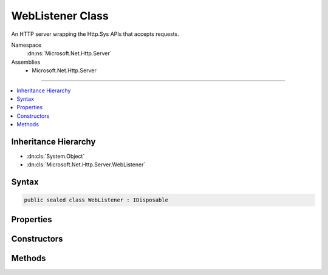 

WebListener Class
=================






An HTTP server wrapping the Http.Sys APIs that accepts requests.


Namespace
    :dn:ns:`Microsoft.Net.Http.Server`
Assemblies
    * Microsoft.Net.Http.Server

----

.. contents::
   :local:



Inheritance Hierarchy
---------------------


* :dn:cls:`System.Object`
* :dn:cls:`Microsoft.Net.Http.Server.WebListener`








Syntax
------

.. code-block:: csharp

    public sealed class WebListener : IDisposable








.. dn:class:: Microsoft.Net.Http.Server.WebListener
    :hidden:

.. dn:class:: Microsoft.Net.Http.Server.WebListener

Properties
----------

.. dn:class:: Microsoft.Net.Http.Server.WebListener
    :noindex:
    :hidden:

    
    .. dn:property:: Microsoft.Net.Http.Server.WebListener.AuthenticationManager
    
        
        :rtype: Microsoft.Net.Http.Server.AuthenticationManager
    
        
        .. code-block:: csharp
    
            public AuthenticationManager AuthenticationManager
            {
                get;
            }
    
    .. dn:property:: Microsoft.Net.Http.Server.WebListener.BufferResponses
    
        
        :rtype: System.Boolean
    
        
        .. code-block:: csharp
    
            public bool BufferResponses
            {
                get;
                set;
            }
    
    .. dn:property:: Microsoft.Net.Http.Server.WebListener.IsListening
    
        
        :rtype: System.Boolean
    
        
        .. code-block:: csharp
    
            public bool IsListening
            {
                get;
            }
    
    .. dn:property:: Microsoft.Net.Http.Server.WebListener.TimeoutManager
    
        
    
        
        Exposes the Http.Sys timeout configurations.  These may also be configured in the registry.
    
        
        :rtype: Microsoft.Net.Http.Server.TimeoutManager
    
        
        .. code-block:: csharp
    
            public TimeoutManager TimeoutManager
            {
                get;
            }
    
    .. dn:property:: Microsoft.Net.Http.Server.WebListener.UrlPrefixes
    
        
        :rtype: Microsoft.Net.Http.Server.UrlPrefixCollection
    
        
        .. code-block:: csharp
    
            public UrlPrefixCollection UrlPrefixes
            {
                get;
            }
    

Constructors
------------

.. dn:class:: Microsoft.Net.Http.Server.WebListener
    :noindex:
    :hidden:

    
    .. dn:constructor:: Microsoft.Net.Http.Server.WebListener.WebListener()
    
        
    
        
        .. code-block:: csharp
    
            public WebListener()
    
    .. dn:constructor:: Microsoft.Net.Http.Server.WebListener.WebListener(Microsoft.Extensions.Logging.ILoggerFactory)
    
        
    
        
        :type factory: Microsoft.Extensions.Logging.ILoggerFactory
    
        
        .. code-block:: csharp
    
            public WebListener(ILoggerFactory factory)
    

Methods
-------

.. dn:class:: Microsoft.Net.Http.Server.WebListener
    :noindex:
    :hidden:

    
    .. dn:method:: Microsoft.Net.Http.Server.WebListener.Dispose()
    
        
    
        
        Stop the server and clean up.
    
        
    
        
        .. code-block:: csharp
    
            public void Dispose()
    
    .. dn:method:: Microsoft.Net.Http.Server.WebListener.GetContextAsync()
    
        
        :rtype: System.Threading.Tasks.Task<System.Threading.Tasks.Task`1>{Microsoft.Net.Http.Server.RequestContext<Microsoft.Net.Http.Server.RequestContext>}
    
        
        .. code-block:: csharp
    
            [SuppressMessage("Microsoft.Reliability", "CA2000:Dispose objects before losing scope", Justification = "Disposed by callback")]
            public Task<RequestContext> GetContextAsync()
    
    .. dn:method:: Microsoft.Net.Http.Server.WebListener.SetRequestQueueLimit(System.Int64)
    
        
    
        
        Sets the maximum number of requests that will be queued up in Http.Sys.
    
        
    
        
        :type limit: System.Int64
    
        
        .. code-block:: csharp
    
            public void SetRequestQueueLimit(long limit)
    
    .. dn:method:: Microsoft.Net.Http.Server.WebListener.Start()
    
        
    
        
        .. code-block:: csharp
    
            public void Start()
    

